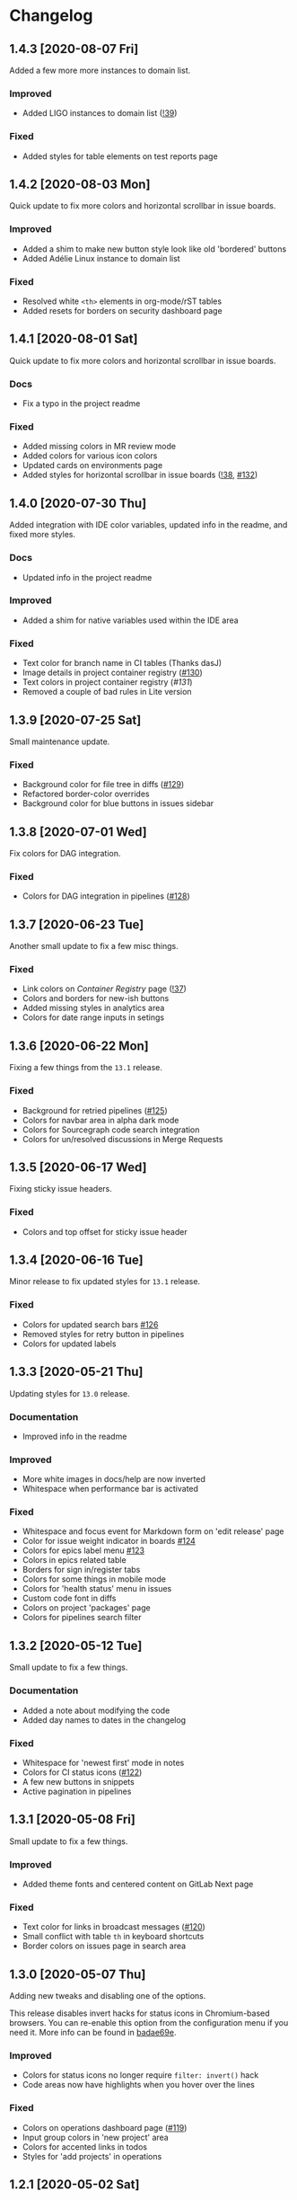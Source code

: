 #+STARTUP: nofold

* Changelog
** 1.4.3 [2020-08-07 Fri]
Added a few more more instances to domain list.

*** Improved
- Added LIGO instances to domain list ([[https://gitlab.com/vednoc/dark-gitlab/-/merge_requests/39][!39]])

*** Fixed
- Added styles for table elements on test reports page

** 1.4.2 [2020-08-03 Mon]
Quick update to fix more colors and horizontal scrollbar in issue boards.

*** Improved
- Added a shim to make new button style look like old 'bordered' buttons
- Added Adélie Linux instance to domain list

*** Fixed
- Resolved white =<th>= elements in org-mode/rST tables
- Added resets for borders on security dashboard page

** 1.4.1 [2020-08-01 Sat]
Quick update to fix more colors and horizontal scrollbar in issue boards.

*** Docs
- Fix a typo in the project readme

*** Fixed
- Added missing colors in MR review mode
- Added colors for various icon colors
- Updated cards on environments page
- Added styles for horizontal scrollbar in issue boards ([[https://gitlab.com/vednoc/dark-gitlab/-/merge_requests/38][!38]], [[https://gitlab.com/vednoc/dark-gitlab/-/issues/132][#132]])

** 1.4.0 [2020-07-30 Thu]
Added integration with IDE color variables, updated info in the readme, and
fixed more styles.

*** Docs
- Updated info in the project readme

*** Improved
- Added a shim for native variables used within the IDE area

*** Fixed
- Text color for branch name in CI tables (Thanks dasJ)
- Image details in project container registry ([[https://gitlab.com/vednoc/dark-gitlab/-/issues/130][#130]])
- Text colors in project container registry ([[ https://gitlab.com/vednoc/dark-gitlab/-/issues/131][#131]])
- Removed a couple of bad rules in Lite version

** 1.3.9 [2020-07-25 Sat]
Small maintenance update.

*** Fixed
- Background color for file tree in diffs ([[https://gitlab.com/vednoc/dark-gitlab/-/issues/129][#129]])
- Refactored border-color overrides
- Background color for blue buttons in issues sidebar

** 1.3.8 [2020-07-01 Wed]
Fix colors for DAG integration.

*** Fixed
- Colors for DAG integration in pipelines ([[https://gitlab.com/vednoc/dark-gitlab/-/issues/128][#128]])

** 1.3.7 [2020-06-23 Tue]
Another small update to fix a few misc things.

*** Fixed
- Link colors on /Container Registry/ page ([[https://gitlab.com/vednoc/dark-gitlab/-/merge_requests/37][!37]])
- Colors and borders for new-ish buttons
- Added missing styles in analytics area
- Colors for date range inputs in setings

** 1.3.6 [2020-06-22 Mon]
Fixing a few things from the =13.1= release.

*** Fixed
- Background for retried pipelines ([[https://gitlab.com/vednoc/dark-gitlab/-/issues/125][#125]])
- Colors for navbar area in alpha dark mode
- Colors for Sourcegraph code search integration
- Colors for un/resolved discussions in Merge Requests

** 1.3.5 [2020-06-17 Wed]
Fixing sticky issue headers.

*** Fixed
- Colors and top offset for sticky issue header

** 1.3.4 [2020-06-16 Tue]
Minor release to fix updated styles for =13.1= release.

*** Fixed
- Colors for updated search bars [[https://gitlab.com/vednoc/dark-gitlab/-/issues/126][#126]]
- Removed styles for retry button in pipelines
- Colors for updated labels

** 1.3.3 [2020-05-21 Thu]
Updating styles for =13.0= release.

*** Documentation
- Improved info in the readme

*** Improved
- More white images in docs/help are now inverted
- Whitespace when performance bar is activated
 
*** Fixed
- Whitespace and focus event for Markdown form on 'edit release' page
- Color for issue weight indicator in boards [[https://gitlab.com/vednoc/dark-gitlab/-/issues/124#][#124]]
- Colors for epics label menu [[https://gitlab.com/vednoc/dark-gitlab/-/issues/123#][#123]]
- Colors in epics related table
- Borders for sign in/register tabs
- Colors for some things in mobile mode
- Colors for 'health status' menu in issues
- Custom code font in diffs
- Colors on project 'packages' page
- Colors for pipelines search filter

** 1.3.2 [2020-05-12 Tue]
Small update to fix a few things.

*** Documentation
- Added a note about modifying the code
- Added day names to dates in the changelog

*** Fixed
- Whitespace for 'newest first' mode in notes
- Colors for CI status icons ([[https://gitlab.com/vednoc/dark-gitlab/-/issues/122][#122]])
- A few new buttons in snippets
- Active pagination in pipelines

** 1.3.1 [2020-05-08 Fri]
Small update to fix a few things.

*** Improved
- Added theme fonts and centered content on GitLab Next page

*** Fixed
- Text color for links in broadcast messages ([[https://gitlab.com/vednoc/dark-gitlab/-/issues/120][#120]])
- Small conflict with table =th= in keyboard shortcuts
- Border colors on issues page in search area

** 1.3.0 [2020-05-07 Thu]
Adding new tweaks and disabling one of the options.

This release disables invert hacks for status icons in Chromium-based browsers.
You can re-enable this option from the configuration menu if you need it. More
info can be found in [[https://gitlab.com/vednoc/dark-gitlab/-/commit/badae69eeec7a4ca9fd20a014e078ffd386ef8f3][badae69e]].

*** Improved
- Colors for status icons no longer require =filter: invert()= hack
- Code areas now have highlights when you hover over the lines

*** Fixed
- Colors on operations dashboard page ([[https://gitlab.com/vednoc/dark-gitlab/-/issues/119][#119]])
- Input group colors in 'new project' area
- Colors for accented links in todos
- Styles for 'add projects' in operations

** 1.2.1 [2020-05-02 Sat]
Small fixes and tweaks for the latest GitLab update.

*** Improved
- Borders and backgrounds for notes in discussions
- Badge colors in design area

*** Fixed
- Missing styles for roadmap page in epics
- A couple of new selectors for image inversion
- Colors for left side of parallel view in diffs
- Double border for 'show unchanged lines' in diffs
- Code blocks in search results area

** 1.2.0 [2020-04-27 Mon]
More polishing and fixing small bugs.

*** Improved
- A bunch of elements inside of 'advanced' area in settings
- Focus state shadow and border colors for inputs
- Colors for code blocks inside of callouts
- Colors for expanded code sections in diffs

*** Fixed
- Broken colors for board-promotion-state ([[https://gitlab.com/vednoc/dark-gitlab/-/issues/113][#113]])
- Another table and price colors on billing page
- A conflict with 'description templates' in MRs
- Secondary button styles and repository buttons
- A bunch of styles for 'integrations' page in settings
- Hardcoded values for broadcast banners
- Bad colors for org-mode table headers
- Colors for code blocks in event lists

** 1.1.1 [2020-04-23 Thu]
Small tweaks and some fixes for the latest GitLab update.

*** Improved
- Author menu in project commits
- Time text color for 'you pushed to...' block

*** Fixed
- Unreadable fast-forward merge status ([[https://gitlab.com/vednoc/dark-gitlab/-/issues/116][#116]])
- Dark-on-dark text for some updated labels
- Initial styles for 'health status' labels
- Faded gradient for dropdown menus

** 1.1.0 [2020-04-22 Wed]
A ton of polish in this update, and some new things as well.

Thanks to everyone that contributed!

*** Added
- More self-hosted instances ([[https://gitlab.com/vednoc/dark-gitlab/-/merge_requests/33][!33]])
- And refined styles for Swagger UI ([[https://gitlab.com/vednoc/dark-gitlab/-/issues/101][#101]])

*** Improved
- A few syntax highlighting tokens
- Added whitespace for 'no contributions'
- Background opacity for issues made today
- CI variables table and sort images ([[https://gitlab.com/vednoc/dark-gitlab/-/issues/107][#107]])
- Border color and background for forms
- Colorized cards in 'project pages' area
- Similar URLs are combined into regex rules
- An empty 'activity block' by adding fake content to it

*** Fixed
- A lot of styles for tables, menus, buttons, alerts
- Default text color for task lists ([[https://gitlab.com/vednoc/dark-gitlab/-/issues/111][#111]])
- Default colors for 'review merge request' mode
- Unicode code now uses symbols ([[https://gitlab.com/vednoc/dark-gitlab/-/merge_requests/34][!34]])
- Active item state for droplab menus ([[https://gitlab.com/vednoc/dark-gitlab/-/merge_requests/35][!35]])
- Issue tokens and inputs for linked issues ([[https://gitlab.com/vednoc/dark-gitlab/-/issues/112][#112]])
- Inputs for 'new merge dependencies' ([[https://gitlab.com/vednoc/dark-gitlab/-/issues/112][#112]])
- Blank and promo states for issue boards ([[https://gitlab.com/vednoc/dark-gitlab/-/issues/113][#113]])
- Board scope modal and its item conflicts
- Colors for default callout alerts ([[https://gitlab.com/vednoc/dark-gitlab/-/issues/114][#114]])
- Colors for broadcast notifications ([[https://gitlab.com/vednoc/dark-gitlab/-/issues/115][#115]])
- Hover background for requirements

** 1.0.0 [2020-04-14 Tue]
The rewrite is complete.

This update removes styles for all sub-domains except =next.gitlab.com=, and some
of the custom options. There are too many things to cover, so I'm not going to
do that, but you can go through all 489 commits in [[https://gitlab.com/vednoc/dark-gitlab/-/merge_requests/30][!30]] if you're interested.

Going forward, I'll explore adding some sub-domains/pages back. I rarely use
them to justify putting a lot of effort into making them dark, and DarkReader
will do a decent job anyways.

Finally, I want to take this opportunity to thank everyone for using this
userstyle and helping out with the project. Things wouldn't have been the same
without your help.
